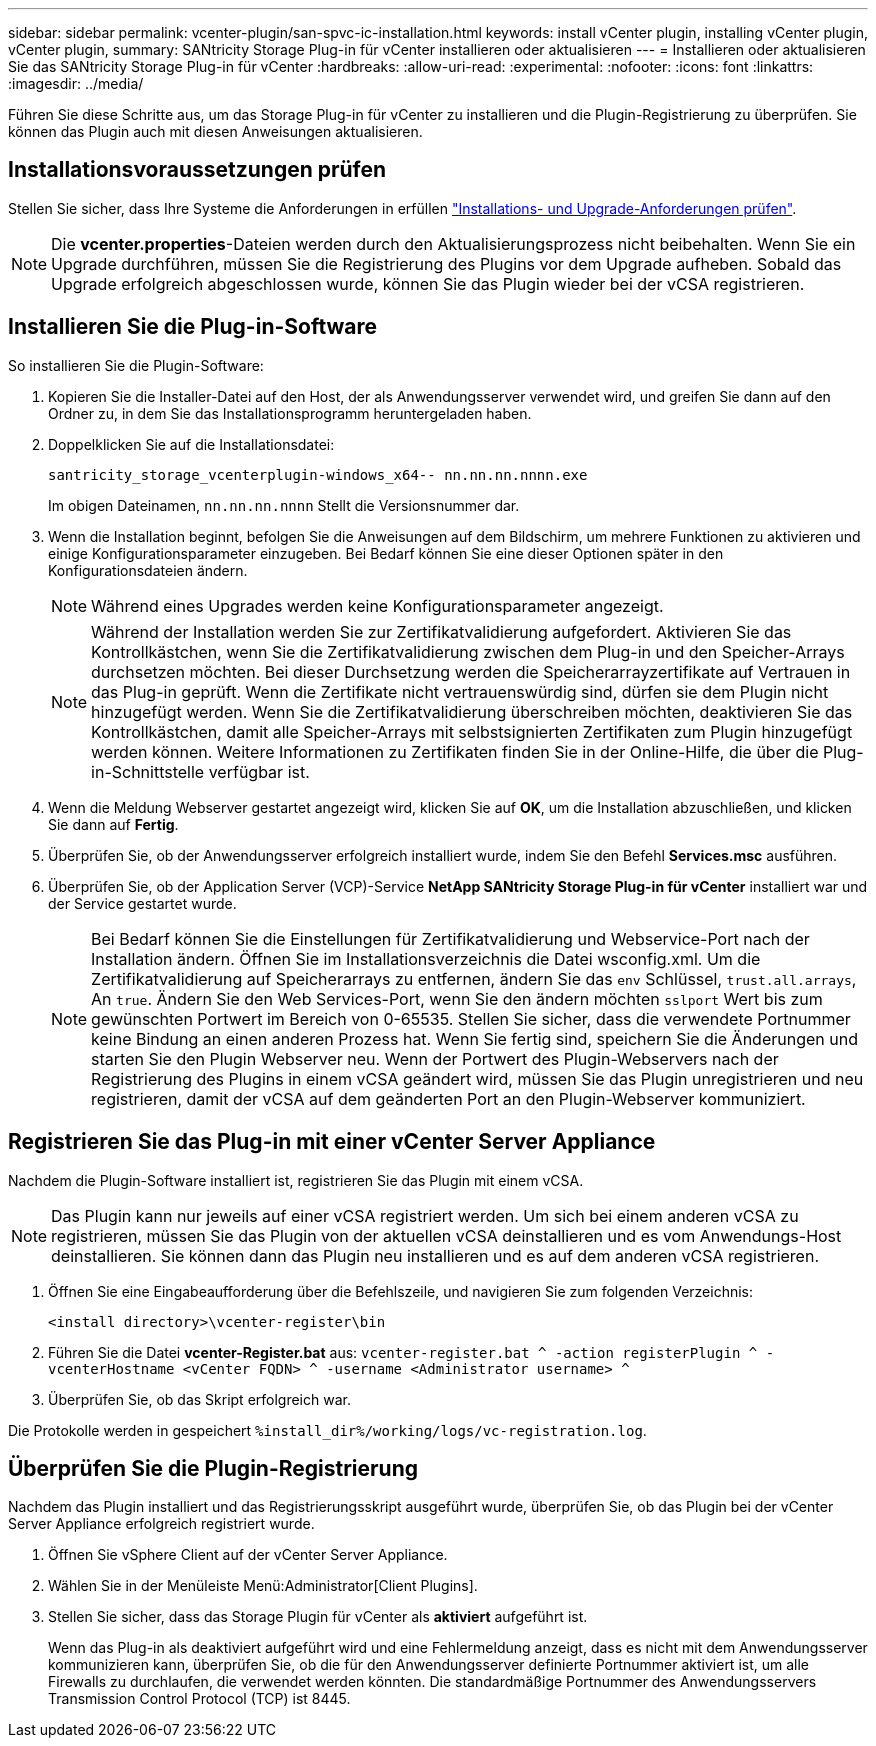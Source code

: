---
sidebar: sidebar 
permalink: vcenter-plugin/san-spvc-ic-installation.html 
keywords: install vCenter plugin, installing vCenter plugin, vCenter plugin, 
summary: SANtricity Storage Plug-in für vCenter installieren oder aktualisieren 
---
= Installieren oder aktualisieren Sie das SANtricity Storage Plug-in für vCenter
:hardbreaks:
:allow-uri-read: 
:experimental: 
:nofooter: 
:icons: font
:linkattrs: 
:imagesdir: ../media/


[role="lead"]
Führen Sie diese Schritte aus, um das Storage Plug-in für vCenter zu installieren und die Plugin-Registrierung zu überprüfen. Sie können das Plugin auch mit diesen Anweisungen aktualisieren.



== Installationsvoraussetzungen prüfen

Stellen Sie sicher, dass Ihre Systeme die Anforderungen in erfüllen link:san-spvc-ic-reqs.html["Installations- und Upgrade-Anforderungen prüfen"].


NOTE: Die *vcenter.properties*-Dateien werden durch den Aktualisierungsprozess nicht beibehalten. Wenn Sie ein Upgrade durchführen, müssen Sie die Registrierung des Plugins vor dem Upgrade aufheben. Sobald das Upgrade erfolgreich abgeschlossen wurde, können Sie das Plugin wieder bei der vCSA registrieren.



== Installieren Sie die Plug-in-Software

So installieren Sie die Plugin-Software:

. Kopieren Sie die Installer-Datei auf den Host, der als Anwendungsserver verwendet wird, und greifen Sie dann auf den Ordner zu, in dem Sie das Installationsprogramm heruntergeladen haben.
. Doppelklicken Sie auf die Installationsdatei:
+
`santricity_storage_vcenterplugin-windows_x64-- nn.nn.nn.nnnn.exe`

+
Im obigen Dateinamen, `nn.nn.nn.nnnn` Stellt die Versionsnummer dar.

. Wenn die Installation beginnt, befolgen Sie die Anweisungen auf dem Bildschirm, um mehrere Funktionen zu aktivieren und einige Konfigurationsparameter einzugeben. Bei Bedarf können Sie eine dieser Optionen später in den Konfigurationsdateien ändern.
+

NOTE: Während eines Upgrades werden keine Konfigurationsparameter angezeigt.

+

NOTE: Während der Installation werden Sie zur Zertifikatvalidierung aufgefordert. Aktivieren Sie das Kontrollkästchen, wenn Sie die Zertifikatvalidierung zwischen dem Plug-in und den Speicher-Arrays durchsetzen möchten. Bei dieser Durchsetzung werden die Speicherarrayzertifikate auf Vertrauen in das Plug-in geprüft. Wenn die Zertifikate nicht vertrauenswürdig sind, dürfen sie dem Plugin nicht hinzugefügt werden. Wenn Sie die Zertifikatvalidierung überschreiben möchten, deaktivieren Sie das Kontrollkästchen, damit alle Speicher-Arrays mit selbstsignierten Zertifikaten zum Plugin hinzugefügt werden können. Weitere Informationen zu Zertifikaten finden Sie in der Online-Hilfe, die über die Plug-in-Schnittstelle verfügbar ist.

. Wenn die Meldung Webserver gestartet angezeigt wird, klicken Sie auf *OK*, um die Installation abzuschließen, und klicken Sie dann auf *Fertig*.
. Überprüfen Sie, ob der Anwendungsserver erfolgreich installiert wurde, indem Sie den Befehl *Services.msc* ausführen.
. Überprüfen Sie, ob der Application Server (VCP)-Service *NetApp SANtricity Storage Plug-in für vCenter* installiert war und der Service gestartet wurde.
+

NOTE: Bei Bedarf können Sie die Einstellungen für Zertifikatvalidierung und Webservice-Port nach der Installation ändern. Öffnen Sie im Installationsverzeichnis die Datei wsconfig.xml. Um die Zertifikatvalidierung auf Speicherarrays zu entfernen, ändern Sie das `env` Schlüssel, `trust.all.arrays`, An `true`. Ändern Sie den Web Services-Port, wenn Sie den ändern möchten `sslport` Wert bis zum gewünschten Portwert im Bereich von 0-65535. Stellen Sie sicher, dass die verwendete Portnummer keine Bindung an einen anderen Prozess hat. Wenn Sie fertig sind, speichern Sie die Änderungen und starten Sie den Plugin Webserver neu. Wenn der Portwert des Plugin-Webservers nach der Registrierung des Plugins in einem vCSA geändert wird, müssen Sie das Plugin unregistrieren und neu registrieren, damit der vCSA auf dem geänderten Port an den Plugin-Webserver kommuniziert.





== Registrieren Sie das Plug-in mit einer vCenter Server Appliance

Nachdem die Plugin-Software installiert ist, registrieren Sie das Plugin mit einem vCSA.


NOTE: Das Plugin kann nur jeweils auf einer vCSA registriert werden. Um sich bei einem anderen vCSA zu registrieren, müssen Sie das Plugin von der aktuellen vCSA deinstallieren und es vom Anwendungs-Host deinstallieren. Sie können dann das Plugin neu installieren und es auf dem anderen vCSA registrieren.

. Öffnen Sie eine Eingabeaufforderung über die Befehlszeile, und navigieren Sie zum folgenden Verzeichnis:
+
`<install directory>\vcenter-register\bin`

. Führen Sie die Datei *vcenter-Register.bat* aus:
`vcenter-register.bat ^
    -action registerPlugin ^
    -vcenterHostname <vCenter FQDN> ^
    -username <Administrator username> ^`
. Überprüfen Sie, ob das Skript erfolgreich war.


Die Protokolle werden in gespeichert `%install_dir%/working/logs/vc-registration.log`.



== Überprüfen Sie die Plugin-Registrierung

Nachdem das Plugin installiert und das Registrierungsskript ausgeführt wurde, überprüfen Sie, ob das Plugin bei der vCenter Server Appliance erfolgreich registriert wurde.

. Öffnen Sie vSphere Client auf der vCenter Server Appliance.
. Wählen Sie in der Menüleiste Menü:Administrator[Client Plugins].
. Stellen Sie sicher, dass das Storage Plugin für vCenter als *aktiviert* aufgeführt ist.
+
Wenn das Plug-in als deaktiviert aufgeführt wird und eine Fehlermeldung anzeigt, dass es nicht mit dem Anwendungsserver kommunizieren kann, überprüfen Sie, ob die für den Anwendungsserver definierte Portnummer aktiviert ist, um alle Firewalls zu durchlaufen, die verwendet werden könnten. Die standardmäßige Portnummer des Anwendungsservers Transmission Control Protocol (TCP) ist 8445.


